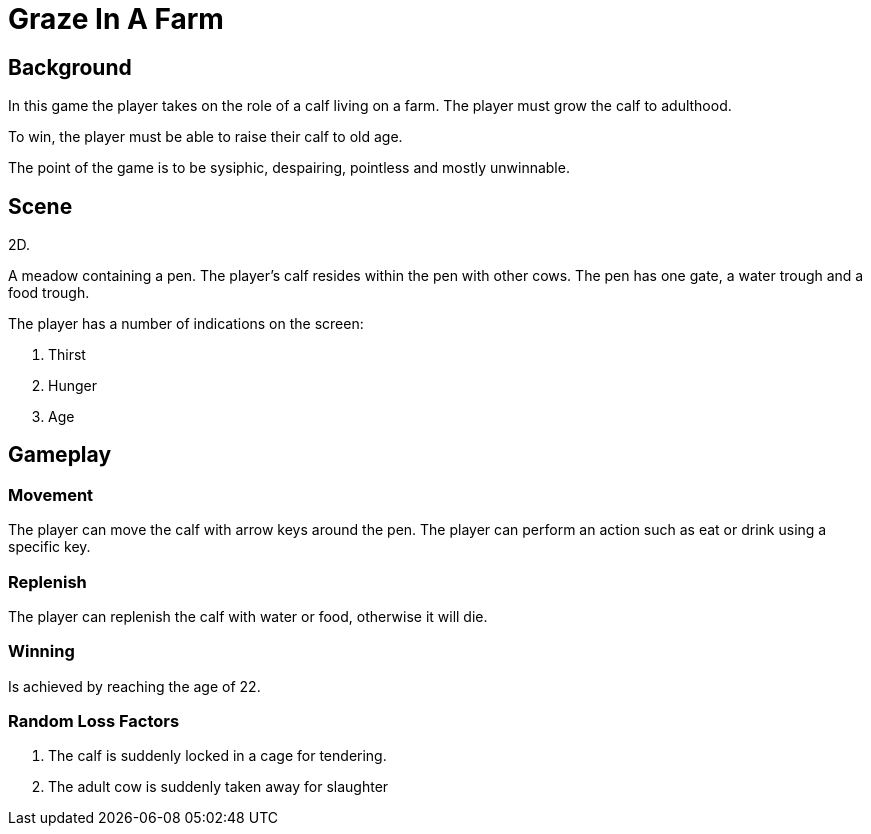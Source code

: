 = Graze In A Farm

== Background

In this game the player takes on the role of a calf living on a farm. The player must grow the calf to adulthood.

To win, the player must be able to raise their calf to old age.

The point of the game is to be sysiphic, despairing, pointless and mostly unwinnable.

== Scene

2D.

A meadow containing a pen. The player's calf resides within the pen with other cows. The pen has one gate, a water trough and a food trough.

The player has a number of indications on the screen:

. Thirst
. Hunger
. Age

== Gameplay

=== Movement

The player can move the calf with arrow keys around the pen. The player can perform an action such as eat or drink using a specific key.

=== Replenish

The player can replenish the calf with water or food, otherwise it will die.

=== Winning

Is achieved by reaching the age of 22.

=== Random Loss Factors

. The calf is suddenly locked in a cage for tendering.
. The adult cow is suddenly taken away for slaughter